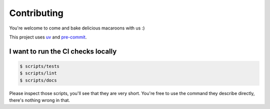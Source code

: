 Contributing
============

You're welcome to come and bake delicious macaroons with us :)

This project uses uv_ and pre-commit_.

.. _uv: https://docs.astral.sh/uv/
.. _pre-commit: https://pre-commit.com

I want to run the CI checks locally
-----------------------------------

.. code-block:: console

    $ scripts/tests
    $ scripts/lint
    $ scripts/docs

Please inspect those scripts, you'll see that they are very short. You're free to
use the command they describe directly, there's nothing wrong in that.
